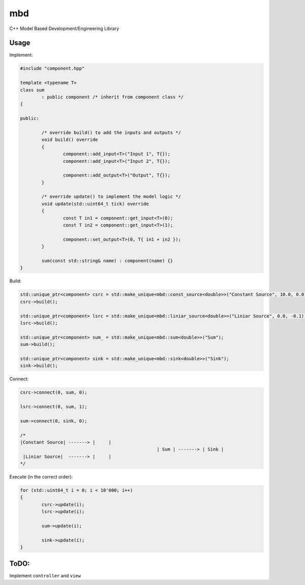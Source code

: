 mbd
######


C++ Model Based Development/Engineering Library 


Usage
-----

Implement:

.. code:: C++

	#include "component.hpp"

	template <typename T>
	class sum
		: public component /* inherit from component class */
	{

	public:

		/* override build() to add the inputs and outputs */
		void build() override
		{
			component::add_input<T>("Input 1", T{});
			component::add_input<T>("Input 2", T{});

			component::add_output<T>("Output", T{});
		}
		
		/* override update() to implement the model logic */
		void update(std::uint64_t tick) override
		{
			const T in1 = component::get_input<T>(0);
			const T in2 = component::get_input<T>(1);

			component::set_output<T>(0, T{ in1 + in2 });
		}
		
		sum(const std::string& name) : component(name) {}
	}
	

Build:

.. code:: C++

	std::unique_ptr<component> csrc = std::make_unique<mbd::const_source<double>>("Constant Source", 10.0, 0.0, 0);
	csrc->build();
	
	std::unique_ptr<component> lsrc = std::make_unique<mbd::liniar_source<double>>("Liniar Source", 0.0, -0.1);
	lsrc->build();
	
	std::unique_ptr<component> sum_ = std::make_unique<mbd::sum<double>>("Sum");
	sum->build();
	
	std::unique_ptr<component> sink = std::make_unique<mbd::sink<double>>("Sink");
	sink->build();
	
	
Connect:

.. code:: C++

	csrc->connect(0, sum, 0);

	lsrc->connect(0, sum, 1);
	
	sum->connect(0, sink, 0);

	/*
	|Constant Source| -------> |     |
							   | Sum | -------> | Sink |
	 |Liniar Source|  -------> |     |
	*/

Execute (in the correct order):

.. code:: C++	

	for (std::uint64_t i = 0; i < 10'000; i++)
	{
		csrc->update(i);
		lsrc->update(i);
		
		sum->update(i);
		
		sink->update(i);
	}


	
ToDO:
-----

Implement ``controller`` and ``view``